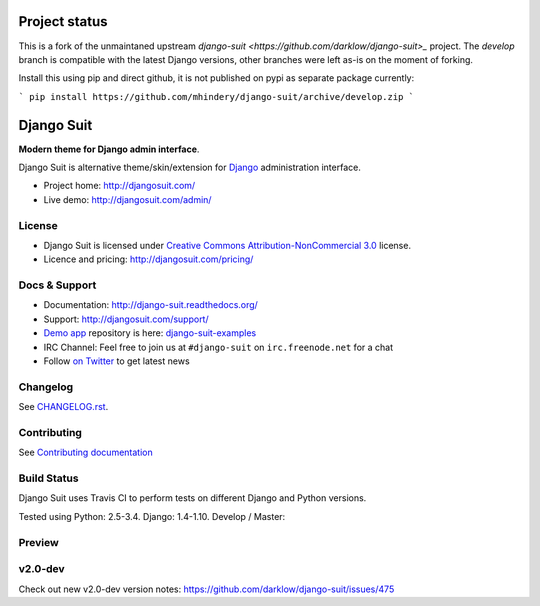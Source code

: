 ===========
Project status
===========

This is a fork of the unmaintaned upstream `django-suit <https://github.com/darklow/django-suit>_` project. The `develop` branch is compatible with the latest Django versions, other branches were left as-is on the moment of forking.

Install this using pip and direct github, it is not published on pypi as separate package currently:

```
pip install https://github.com/mhindery/django-suit/archive/develop.zip
```

===========
Django Suit
===========

**Modern theme for Django admin interface**.

Django Suit is alternative theme/skin/extension for `Django <http://www.djangoproject.com>`_ administration interface.

* Project home: http://djangosuit.com/
* Live demo: http://djangosuit.com/admin/


License
=======

* Django Suit is licensed under `Creative Commons Attribution-NonCommercial 3.0 <http://creativecommons.org/licenses/by-nc/3.0/>`_ license.
* Licence and pricing: http://djangosuit.com/pricing/


Docs & Support
==============

* Documentation: http://django-suit.readthedocs.org/
* Support: http://djangosuit.com/support/
* `Demo app <http://djangosuit.com/admin/>`_ repository is here: `django-suit-examples <https://github.com/darklow/django-suit-examples>`_
* IRC Channel: Feel free to join us at ``#django-suit`` on ``irc.freenode.net`` for a chat
* Follow `on Twitter <http://twitter.com/DjangoSuit>`_ to get latest news

Changelog
=========

See `CHANGELOG.rst <https://github.com/darklow/django-suit/blob/develop/CHANGELOG.rst>`_.


Contributing
============

See `Contributing documentation <http://django-suit.readthedocs.org/en/develop/contributing.html>`_


Build Status
============

Django Suit uses Travis CI to perform tests on different Django and Python versions.

Tested using Python: 2.5-3.4. Django: 1.4-1.10. Develop / Master:

.. |develop| image:: https://travis-ci.org/darklow/django-suit.png?branch=develop
   :alt: Build Status - develop branch
   :target: http://travis-ci.org/darklow/django-suit

.. |master| image:: https://travis-ci.org/darklow/django-suit.png?branch=master
   :alt: Build Status - master branch
   :target: http://travis-ci.org/darklow/django-suit

|develop| |master|


Preview
=======

.. image:: https://raw.github.com/darklow/django-suit/develop/docs/_static/img/django-suit.png
   :alt: Django Suit Preview
   :target: http://djangosuit.com/admin/


v2.0-dev
========

Check out new v2.0-dev version notes: https://github.com/darklow/django-suit/issues/475
